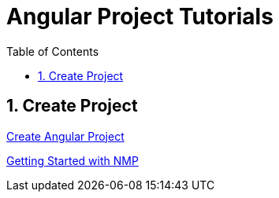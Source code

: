 = Angular Project Tutorials
:toc: left
:toclevels: 5
:sectnums:

== Create Project

link:Create-Angular-Project.adoc[Create Angular Project]

link:Getting-Started-NPM.adoc[Getting Started with NMP]
